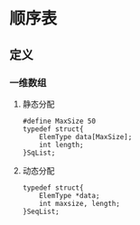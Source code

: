 * 顺序表
** 定义
*** 一维数组
**** 静态分配
#+BEGIN_SRC c++
  #define MaxSize 50
  typedef struct{
      ElemType data[MaxSize];
      int length;
  }SqList;
#+END_SRC
**** 动态分配
#+BEGIN_SRC c++
  typedef struct{
      ElemType *data;
      int maxsize, length;
  }SeqList;
#+END_SRC
